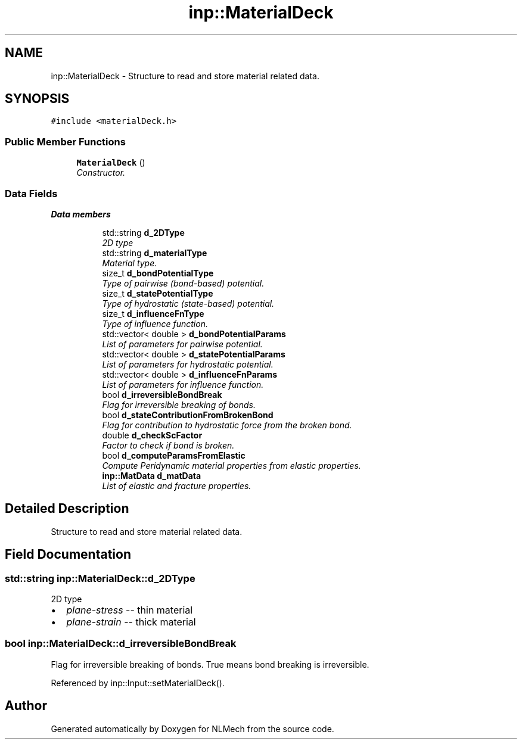 .TH "inp::MaterialDeck" 3 "Thu Apr 4 2019" "NLMech" \" -*- nroff -*-
.ad l
.nh
.SH NAME
inp::MaterialDeck \- Structure to read and store material related data\&.  

.SH SYNOPSIS
.br
.PP
.PP
\fC#include <materialDeck\&.h>\fP
.SS "Public Member Functions"

.in +1c
.ti -1c
.RI "\fBMaterialDeck\fP ()"
.br
.RI "\fIConstructor\&. \fP"
.in -1c
.SS "Data Fields"

.PP
.RI "\fBData members\fP"
.br

.in +1c
.in +1c
.ti -1c
.RI "std::string \fBd_2DType\fP"
.br
.RI "\fI2D type \fP"
.ti -1c
.RI "std::string \fBd_materialType\fP"
.br
.RI "\fIMaterial type\&. \fP"
.ti -1c
.RI "size_t \fBd_bondPotentialType\fP"
.br
.RI "\fIType of pairwise (bond-based) potential\&. \fP"
.ti -1c
.RI "size_t \fBd_statePotentialType\fP"
.br
.RI "\fIType of hydrostatic (state-based) potential\&. \fP"
.ti -1c
.RI "size_t \fBd_influenceFnType\fP"
.br
.RI "\fIType of influence function\&. \fP"
.ti -1c
.RI "std::vector< double > \fBd_bondPotentialParams\fP"
.br
.RI "\fIList of parameters for pairwise potential\&. \fP"
.ti -1c
.RI "std::vector< double > \fBd_statePotentialParams\fP"
.br
.RI "\fIList of parameters for hydrostatic potential\&. \fP"
.ti -1c
.RI "std::vector< double > \fBd_influenceFnParams\fP"
.br
.RI "\fIList of parameters for influence function\&. \fP"
.ti -1c
.RI "bool \fBd_irreversibleBondBreak\fP"
.br
.RI "\fIFlag for irreversible breaking of bonds\&. \fP"
.ti -1c
.RI "bool \fBd_stateContributionFromBrokenBond\fP"
.br
.RI "\fIFlag for contribution to hydrostatic force from the broken bond\&. \fP"
.ti -1c
.RI "double \fBd_checkScFactor\fP"
.br
.RI "\fIFactor to check if bond is broken\&. \fP"
.ti -1c
.RI "bool \fBd_computeParamsFromElastic\fP"
.br
.RI "\fICompute Peridynamic material properties from elastic properties\&. \fP"
.ti -1c
.RI "\fBinp::MatData\fP \fBd_matData\fP"
.br
.RI "\fIList of elastic and fracture properties\&. \fP"
.in -1c
.in -1c
.SH "Detailed Description"
.PP 
Structure to read and store material related data\&. 
.SH "Field Documentation"
.PP 
.SS "std::string inp::MaterialDeck::d_2DType"

.PP
2D type 
.IP "\(bu" 2
\fIplane-stress\fP -- thin material
.IP "\(bu" 2
\fIplane-strain\fP -- thick material 
.PP

.SS "bool inp::MaterialDeck::d_irreversibleBondBreak"

.PP
Flag for irreversible breaking of bonds\&. True means bond breaking is irreversible\&. 
.PP
Referenced by inp::Input::setMaterialDeck()\&.

.SH "Author"
.PP 
Generated automatically by Doxygen for NLMech from the source code\&.
